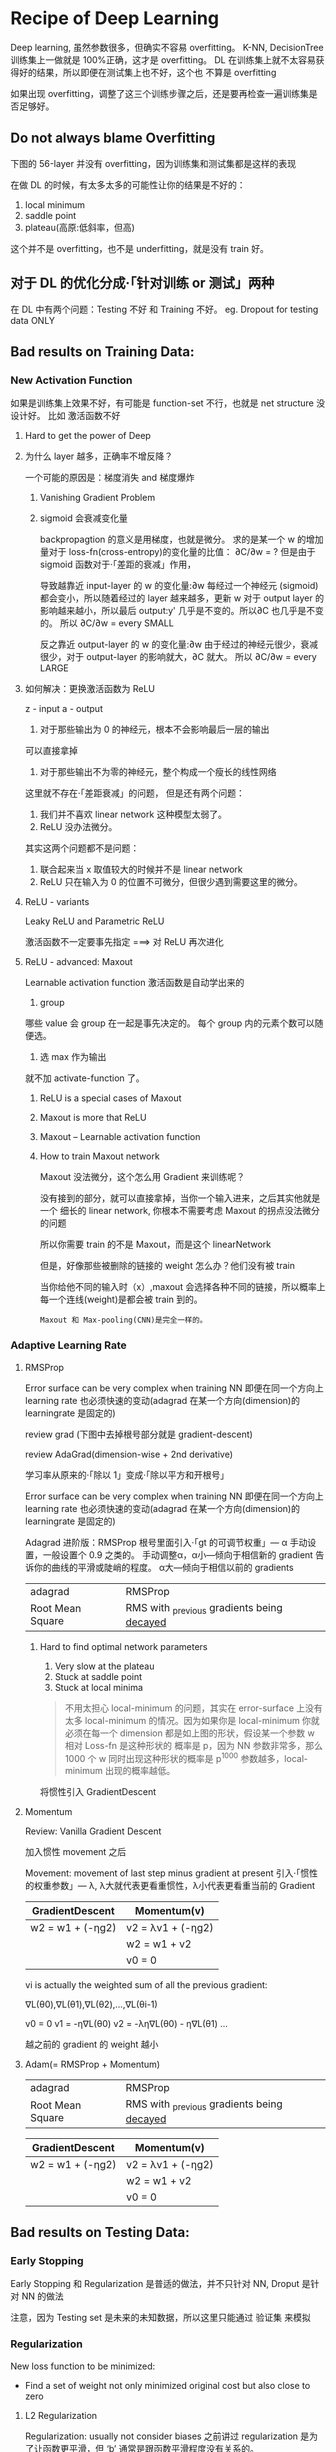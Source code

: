 * Recipe of Deep Learning
  Deep learning, 虽然参数很多，但确实不容易 overfitting。
  K-NN, DecisionTree 训练集上一做就是 100%正确，这才是 overfitting。
  DL 在训练集上就不太容易获得好的结果，所以即便在测试集上也不好，这个也
  不算是 overfitting

  #+DOWNLOADED: /tmp/screenshot.png @ 2017-06-10 12:56:40
  [[file:Recipe of Deep Learning/screenshot_2017-06-10_12-56-40.png]]

  如果出现 overfitting，调整了这三个训练步骤之后，还是要再检查一遍训练集是否足够好。
** Do not always blame Overfitting
   下图的 56-layer 并没有 overfitting，因为训练集和测试集都是这样的表现
   #+DOWNLOADED: /tmp/screenshot.png @ 2017-06-10 12:59:26
   [[file:Recipe of Deep Learning/screenshot_2017-06-10_12-59-26.png]]

   在做 DL 的时候，有太多太多的可能性让你的结果是不好的：
   1. local minimum
   2. saddle point
   3. plateau(高原:低斜率，但高)
   这个并不是 overfitting，也不是 underfitting，就是没有 train 好。

** 对于 DL 的优化分成·「针对训练 or 测试」两种
   #+DOWNLOADED: /tmp/screenshot.png @ 2017-06-10 13:07:05
   [[file:Recipe of Deep Learning/screenshot_2017-06-10_13-07-05.png]]

   在 DL 中有两个问题：Testing 不好 和 Training 不好。
   eg. Dropout for testing data ONLY



   #+DOWNLOADED: /tmp/screenshot.png @ 2017-06-10 13:08:49
   [[file:Recipe of Deep Learning/screenshot_2017-06-10_13-08-49.png]]

** Bad results on Training Data:
*** New Activation Function
    如果是训练集上效果不好，有可能是 function-set 不行，也就是 net structure 没设计好。
    比如 激活函数不好
**** Hard to get the power of Deep

     #+DOWNLOADED: /tmp/screenshot.png @ 2017-06-10 13:11:34
     [[file:Recipe of Deep Learning/screenshot_2017-06-10_13-11-34.png]]

**** 为什么 layer 越多，正确率不增反降？
     一个可能的原因是：梯度消失 and 梯度爆炸
***** Vanishing Gradient Problem
      #+DOWNLOADED: /tmp/screenshot.png @ 2017-06-10 14:52:06
      [[file:Recipe of Deep Learning/screenshot_2017-06-10_14-52-06.png]]
***** sigmoid 会衰减变化量
      backpropagtion 的意义是用梯度，也就是微分。
      求的是某一个 w 的增加量对于 loss-fn(cross-entropy)的变化量的比值：
      ∂C/∂w = ?
      但是由于 sigmoid 函数对于·「差距的衰减」作用，
      #+DOWNLOADED: /tmp/screenshot.png @ 2017-06-10 14:49:54
      [[file:Recipe of Deep Learning/screenshot_2017-06-10_14-49-54.png]]
      导致越靠近 input-layer 的 w 的变化量:∂w 每经过一个神经元
      (sigmoid)都会变小，所以随着经过的 layer 越来越多，更新 w 对于 output layer 的
      影响越来越小，所以最后 output:y' 几乎是不变的。所以∂C 也几乎是不变的。
      所以 ∂C/∂w = every SMALL

      反之靠近 output-layer 的 w 的变化量:∂w 由于经过的神经元很少，衰减很少，对于
      output-layer 的影响就大，∂C 就大。
      所以 ∂C/∂w = every LARGE
      #+DOWNLOADED: /tmp/screenshot.png @ 2017-06-10 14:51:17
      [[file:Recipe of Deep Learning/screenshot_2017-06-10_14-51-17.png]]

**** 如何解决：更换激活函数为 ReLU
     z - input
     a - output

     #+DOWNLOADED: /tmp/screenshot.png @ 2017-06-10 15:05:10
     [[file:Recipe of Deep Learning/screenshot_2017-06-10_15-05-10.png]]

     1. 对于那些输出为 0 的神经元，根本不会影响最后一层的输出

     #+DOWNLOADED: /tmp/screenshot.png @ 2017-06-10 15:19:28
     [[file:Recipe of Deep Learning/screenshot_2017-06-10_15-19-28.png]]

     可以直接拿掉

     #+DOWNLOADED: /tmp/screenshot.png @ 2017-06-10 15:19:44
     [[file:Recipe of Deep Learning/screenshot_2017-06-10_15-19-44.png]]

     2. 对于那些输出不为零的神经元，整个构成一个瘦长的线性网络
     #+DOWNLOADED: /tmp/screenshot.png @ 2017-06-10 15:20:57
     [[file:Recipe of Deep Learning/screenshot_2017-06-10_15-20-57.png]]
     这里就不存在·「差距衰减」的问题，
     但是还有两个问题：
     1. 我们并不喜欢 linear network 这种模型太弱了。
     2. ReLU 没办法微分。

     其实这两个问题都不是问题：
     1. 联合起来当 x 取值较大的时候并不是 linear network
     2. ReLU 只在输入为 0 的位置不可微分，但很少遇到需要这里的微分。

**** ReLU - variants
     #+DOWNLOADED: /tmp/screenshot.png @ 2017-06-10 15:28:58
     [[file:Recipe of Deep Learning/screenshot_2017-06-10_15-28-58.png]]

     Leaky ReLU and Parametric ReLU

     激活函数不一定要事先指定
     ===> 对 ReLU 再次进化
**** ReLU - advanced: Maxout
     Learnable activation function
     激活函数是自动学出来的
     1. group
     哪些 value 会 group 在一起是事先决定的。
     每个 group 内的元素个数可以随便选。
     2. 选 max 作为输出
     #+DOWNLOADED: /tmp/screenshot.png @ 2017-06-10 15:33:51
     [[file:Recipe of Deep Learning/screenshot_2017-06-10_15-33-51.png]]


     就不加 activate-function 了。
***** ReLU is a special cases of Maxout
      #+DOWNLOADED: /tmp/screenshot.png @ 2017-06-10 15:37:50
      [[file:Recipe of Deep Learning/screenshot_2017-06-10_15-37-50.png]]

***** Maxout is more that ReLU
      #+DOWNLOADED: /tmp/screenshot.png @ 2017-06-10 15:39:03
      [[file:Recipe of Deep Learning/screenshot_2017-06-10_15-39-03.png]]

***** Maxout -- Learnable activation function
      #+DOWNLOADED: /tmp/screenshot.png @ 2017-06-10 15:40:31
      [[file:Recipe of Deep Learning/screenshot_2017-06-10_15-40-31.png]]

***** How to train Maxout network
      Maxout 没法微分，这个怎么用 Gradient 来训练呢？
      #+DOWNLOADED: /tmp/screenshot.png @ 2017-06-10 15:44:11
      [[file:Recipe of Deep Learning/screenshot_2017-06-10_15-44-11.png]]

      没有接到的部分，就可以直接拿掉，当你一个输入进来，之后其实他就是一个
      细长的 linear network, 你根本不需要考虑 Maxout 的拐点没法微分的问题

      #+DOWNLOADED: /tmp/screenshot.png @ 2017-06-10 15:44:56
      [[file:Recipe of Deep Learning/screenshot_2017-06-10_15-44-56.png]]

      所以你需要 train 的不是 Maxout，而是这个 linearNetwork
      #+DOWNLOADED: /tmp/screenshot.png @ 2017-06-10 15:46:04
      [[file:Recipe of Deep Learning/screenshot_2017-06-10_15-46-04.png]]

      但是，好像那些被删除的链接的 weight 怎么办？他们没有被 train
      #+DOWNLOADED: /tmp/screenshot.png @ 2017-06-10 15:49:11
      [[file:Recipe of Deep Learning/screenshot_2017-06-10_15-49-11.png]]

      当你给他不同的输入时（x）,maxout 会选择各种不同的链接，所以概率上
      每一个连线(weight)是都会被 train 到的。

      : Maxout 和 Max-pooling(CNN)是完全一样的。

*** Adaptive Learning Rate
**** RMSProp
     Error surface can be very complex when training NN
     即便在同一个方向上 learning rate 也必须快速的变动(adagrad 在某一个方向(dimension)的 learningrate 是固定的)

     review grad
     (下图中去掉根号部分就是 gradient-descent)

     review AdaGrad(dimension-wise + 2nd derivative)

     学习率从原来的·「除以 1」变成·「除以平方和开根号」

     #+DOWNLOADED: /tmp/screenshot.png @ 2017-06-10 16:07:32
     [[file:Recipe of Deep Learning/screenshot_2017-06-10_16-07-32.png]]

     #+DOWNLOADED: /tmp/screenshot.png @ 2017-06-10 16:11:34
     [[file:Recipe of Deep Learning/screenshot_2017-06-10_16-11-34.png]]

     Error surface can be very complex when training NN
     即便在同一个方向上 learning rate 也必须快速的变动(adagrad 在某一个方向(dimension)的 learningrate 是固定的)

     #+DOWNLOADED: /tmp/screenshot.png @ 2017-06-10 16:13:37
     [[file:Recipe of Deep Learning/screenshot_2017-06-10_16-13-37.png]]

     Adagrad 进阶版：RMSProp
     根号里面引入·「gt 的可调节权重」--- α
     手动设置，一般设置个 0.9 之类的。
     手动调整α，α小---倾向于相信新的 gradient 告诉你的曲线的平滑或陡峭的程度。
     α大---倾向于相信以前的 gradients

     | adagrad          | RMSProp                                      |
     | Root Mean Square | RMS with _previous gradients being _decayed_ |


     #+DOWNLOADED: /tmp/screenshot.png @ 2017-06-10 16:20:52
     [[file:Recipe of Deep Learning/screenshot_2017-06-10_16-20-52.png]]
***** Hard to find optimal network parameters

      #+DOWNLOADED: /tmp/screenshot.png @ 2017-06-10 16:22:42
      [[file:Recipe of Deep Learning/screenshot_2017-06-10_16-22-42.png]]

      1. Very slow at the plateau
      2. Stuck at saddle point
      3. Stuck at local minima

      #+BEGIN_QUOTE
      不用太担心 local-minimum 的问题，其实在 error-surface 上没有太多
      local-minimum 的情况。因为如果你是 local-minimum 你就必须在每一个
      dimension 都是如上图的形状，假设某一个参数 w 相对 Loss-fn 是这种形状的
      概率是 p，因为 NN 参数非常多，那么 1000 个 w 同时出现这种形状的概率是 p^1000
      参数越多，local-minimum 出现的概率越低。
      #+END_QUOTE


      #+DOWNLOADED: /tmp/screenshot.png @ 2017-06-10 16:27:56
      [[file:Recipe of Deep Learning/screenshot_2017-06-10_16-27-56.png]]

      将惯性引入 GradientDescent

**** Momentum

     Review: Vanilla Gradient Descent

     #+DOWNLOADED: /tmp/screenshot.png @ 2017-06-10 16:29:02
     [[file:Recipe of Deep Learning/screenshot_2017-06-10_16-29-02.png]]

     加入惯性 movement 之后

     #+DOWNLOADED: /tmp/screenshot.png @ 2017-06-10 16:45:42
     [[file:Recipe of Deep Learning/screenshot_2017-06-10_16-45-42.png]]

     Movement: movement of last step minus gradient at present
     引入·「惯性的权重参数」--- λ, λ大就代表更看重惯性，λ小代表更看重当前的 Gradient

     | GradientDescent   | Momentum(v)         |
     |-------------------+---------------------|
     | w2 = w1 + (-ηg2) | v2 = λv1 + (-ηg2) |
     |                   | w2 = w1 + v2        |
     |                   | v0 = 0              |


     vi is actually the weighted sum of all the previous gradient:

     ∇L(θ0),∇L(θ1),∇L(θ2),...,∇L(θi-1)

     v0 = 0
     v1 = -η∇L(θ0)
     v2 = -λη∇L(θ0) - η∇L(θ1)
     ...

     越之前的 gradient 的 weight 越小


     #+DOWNLOADED: /tmp/screenshot.png @ 2017-06-10 16:54:26
     [[file:Recipe of Deep Learning/screenshot_2017-06-10_16-54-26.png]]
**** Adam(= RMSProp + Momentum)

     | adagrad          | RMSProp                                      |
     | Root Mean Square | RMS with _previous gradients being _decayed_ |

     #+DOWNLOADED: /tmp/screenshot.png @ 2017-06-10 16:57:37
     [[file:Recipe of Deep Learning/screenshot_2017-06-10_16-57-37.png]]

     | GradientDescent   | Momentum(v)         |
     |-------------------+---------------------|
     | w2 = w1 + (-ηg2) | v2 = λv1 + (-ηg2) |
     |                   | w2 = w1 + v2        |
     |                   | v0 = 0              |


     #+DOWNLOADED: /tmp/screenshot.png @ 2017-06-10 17:01:44
     [[file:Recipe of Deep Learning/screenshot_2017-06-10_17-01-44.png]]

** Bad results on Testing Data:
*** Early Stopping
    Early Stopping 和 Regularization 是普适的做法，并不只针对 NN, Droput 是针对 NN 的做法
    #+DOWNLOADED: /tmp/screenshot.png @ 2017-06-10 17:08:29
    [[file:Recipe of Deep Learning/screenshot_2017-06-10_17-08-29.png]]


    #+DOWNLOADED: /tmp/screenshot.png @ 2017-06-10 17:09:00
    [[file:Recipe of Deep Learning/screenshot_2017-06-10_17-09-00.png]]


    注意，因为 Testing set 是未来的未知数据，所以这里只能通过 验证集 来模拟
    #+DOWNLOADED: /tmp/screenshot.png @ 2017-06-10 17:10:19
    [[file:Recipe of Deep Learning/screenshot_2017-06-10_17-10-19.png]]

*** Regularization
    New loss function to be minimized:
    - Find a set of weight not only minimized original cost but also close to zero

**** L2 Regularization
     #+DOWNLOADED: /tmp/screenshot.png @ 2017-06-10 17:12:09
     [[file:Recipe of Deep Learning/screenshot_2017-06-10_17-12-09.png]]
     Regularization: usually not consider biases
     之前讲过 regularization 是为了让函数更平滑，但 ‘b’ 通常是跟函数平滑程度没有关系的。


     #+DOWNLOADED: /tmp/screenshot.png @ 2017-06-10 17:14:47
     [[file:Recipe of Deep Learning/screenshot_2017-06-10_17-14-47.png]]


     #+DOWNLOADED: /tmp/screenshot.png @ 2017-06-10 17:14:57
     [[file:Recipe of Deep Learning/screenshot_2017-06-10_17-14-57.png]]


     #+DOWNLOADED: /tmp/screenshot.png @ 2017-06-10 17:15:20
     [[file:Recipe of Deep Learning/screenshot_2017-06-10_17-15-20.png]]


     #+DOWNLOADED: /tmp/screenshot.png @ 2017-06-10 17:15:37
     [[file:Recipe of Deep Learning/screenshot_2017-06-10_17-15-37.png]]


     #+DOWNLOADED: /tmp/screenshot.png @ 2017-06-10 17:20:43
     [[file:Recipe of Deep Learning/screenshot_2017-06-10_17-20-43.png]]

     Closer to zero, 离 0 越来越近
     因为 η,λ 都很小，1 - η*λ = 0.99
     所以每次做更新，都是把 wt 先乘以 0.99
     这样某一个前面的 w， 比如 w1 因为每次都要 *0.99,所以会越来越靠近 0

**** L1 Regularization

     #+DOWNLOADED: /tmp/screenshot.png @ 2017-06-10 17:26:14
     [[file:Recipe of Deep Learning/screenshot_2017-06-10_17-26-14.png]]
     #+DOWNLOADED: /tmp/screenshot.png @ 2017-06-10 17:28:08
     [[file:Recipe of Deep Learning/screenshot_2017-06-10_17-28-08.png]]

     #+DOWNLOADED: /tmp/screenshot.png @ 2017-06-10 17:28:54
     [[file:Recipe of Deep Learning/screenshot_2017-06-10_17-28-54.png]]

**** L1 和 L2 有什么不同
     一样的，always decay ==> always delete
     在 L2-regularization 中，如果出现很·「大」的 w，由于是·「按比例」缩放所以 w 会很·「快」的变小。
     在 L1-regularization 中，如果出现很·「大」的 w，由于是·「按量」缩放所以 w 会很·「慢」的变小。

     在 L2-regularization 中，如果出现很·「小」的 w，由于是·「按比例」缩放所以 w 会很·「慢」的变小。
     在 L1-regularization 中，如果出现很·「小」的 w，由于是·「按量」缩放所以 w 会很·「快」的变小。

     所以总体来说，L1 产生的 w 矩阵会比较·「稀疏」，既有很大的 w，也有很多（=0）的 w
     所以总体来说，L2 产生的 w 矩阵会比较·「稠密」，大部分 w 都不大或者接近 0（！=0）

     CNN 里面想产生 sparse 的结果的 image，所以用 L1

     TODO: https://www.youtube.com/watch?v=sO4ZirJh9ds&index=64&t=109s&list=WL
     这个教程很好，似乎 regularization 引出了 convex optimization 的某些概念

**** Regularization - weight decay, 跟人脑的机制很像。

     #+DOWNLOADED: /tmp/screenshot.png @ 2017-06-10 17:38:59
     [[file:Recipe of Deep Learning/screenshot_2017-06-10_17-38-59.png]]

     6 岁初识世界，很多都感兴趣，会建立大量的神经连接。
     但是到 14 岁，由于很多神经元都用不到，也有很多事情不去玩了(类比没用的 weight 不去 update，就会慢慢 decay 到 0)
     所以很多神经元连接就消失了。

*** Regularization 和 Early stopping 的本质
    虽然在 NN 中 Regularization 有些帮助，但是帮助不是很大，没有像 SVM 这么依赖 regularization。

    我们一般给 NN 的参数初始值都是很小的，或者接近于 0 的。我们下面做的事情就是让这些参数离 0 越来越远。
    Early Stopping 是减少·「离 0 的次数」
    Regularization 是减少·「离 0 的步幅」
    总体来说都是让参数·「不要离 0 太远」
*** Dropout
**** Traning
     =======
     在每一次更新 w 之前，对 layer 做 sampling---决定要不要丢掉

     #+DOWNLOADED: /tmp/screenshot.png @ 2017-06-10 17:42:15
     [[file:Recipe of Deep Learning/screenshot_2017-06-10_17-42-15.png]]


     #+DOWNLOADED: /tmp/screenshot.png @ 2017-06-10 17:42:43
     [[file:Recipe of Deep Learning/screenshot_2017-06-10_17-42-43.png]]


     #+DOWNLOADED: /tmp/screenshot.png @ 2017-06-10 17:42:58
     [[file:Recipe of Deep Learning/screenshot_2017-06-10_17-42-58.png]]

     这样每一次 update 之前都要做一次 sampling，都改变了 structure, 所以你每一次
     做 update 的 w 都不一样，要 traing 的 NN 也不一样。

     Each time before updating the parameters
     1. Each neuron has p% to dropout ===> *The structure of the NN is changed*
     2. Using the new NN for training
     3. For each mini-batch, we resampling the dropout neurons

     在训练的时候，很明显 dropout 削弱了模型的能力，所以使用 dropout 之后，训练效果会变差
     所以，一定要确保在使用 dropout 之前，是训练集效果很好，测试集效果不好，才能使用。
     如果 训练集 本身就不好，那么 dropout 只会让训练集越来越差。

**** Testing
     =======

     #+DOWNLOADED: /tmp/screenshot.png @ 2017-06-10 17:49:33
     [[file:Recipe of Deep Learning/screenshot_2017-06-10_17-49-33.png]]

     No dropout:
     1. if the dropout rate at *training* is p%, *all weights times (1-p)%*
     2. assume that the dropout rate is 50%, if a weight ~w = 1~ at training, set ~w = 0.5~ for testing

**** Why dropout work -- Intuition Reason

     #+DOWNLOADED: /tmp/screenshot.png @ 2017-06-10 17:52:55
     [[file:Recipe of Deep Learning/screenshot_2017-06-10_17-52-55.png]]


     #+DOWNLOADED: /tmp/screenshot.png @ 2017-06-10 17:53:02
     [[file:Recipe of Deep Learning/screenshot_2017-06-10_17-53-02.png]]


     #+DOWNLOADED: /tmp/screenshot.png @ 2017-06-10 17:53:57
     [[file:Recipe of Deep Learning/screenshot_2017-06-10_17-53-57.png]]


     #+DOWNLOADED: /tmp/screenshot.png @ 2017-06-10 17:54:12
     [[file:Recipe of Deep Learning/screenshot_2017-06-10_17-54-12.png]]

***** Why multiply (1-p)%, different weight in training and tesing


      #+DOWNLOADED: /tmp/screenshot.png @ 2017-06-10 18:04:40
      [[file:Recipe of Deep Learning/screenshot_2017-06-10_18-04-40.png]]


      #+DOWNLOADED: /tmp/screenshot.png @ 2017-06-10 18:05:09
      [[file:Recipe of Deep Learning/screenshot_2017-06-10_18-05-09.png]]

      如果不乘以(1-p)%, 那么 training 和 testing 的输出不一致，
      这样 testing 反而会不好
      所以需要乘以(1-p)% 来大概的保证结果是一致的。

      #+DOWNLOADED: /tmp/screenshot.png @ 2017-06-10 18:04:53
      [[file:Recipe of Deep Learning/screenshot_2017-06-10_18-04-53.png]]

      一个更学术的理由：

**** Dropout is a kind of ensemble

     Ensemble Learning 在比赛中很常用，

***** Ensemble Learning 为什么 work
      之前讨论过 error 来自于两个方面：bias , variance
      #+DOWNLOADED: /tmp/screenshot.png @ 2017-06-10 18:11:41
      [[file:Recipe of Deep Learning/screenshot_2017-06-10_18-11-41.png]]

      如果模型能力强：bias 造成的 error 小，variance 造成的 error 大
      如果模型能力弱：bias 造成的 error 大，variance 造成的 error 小

      所以如果有很多能力较弱的 model，平均起来看，可以消去 bias 造成的 error
      所以如果有很多能力较强的 model，平均起来看，可以消去 variance 造成的 error

      而且还可以利用 parallel 来 traing 各自的 model


      #+DOWNLOADED: /tmp/screenshot.png @ 2017-06-10 18:14:37
      [[file:Recipe of Deep Learning/screenshot_2017-06-10_18-14-37.png]]

      注意这里是把 training data 分成几份，所以每个子训练集都不一样

      #+DOWNLOADED: /tmp/screenshot.png @ 2017-06-10 18:15:59
      [[file:Recipe of Deep Learning/screenshot_2017-06-10_18-15-59.png]]

      RandomForest 就是实践这种精神的一种方法，每一个 DecisionTree 随便 train 一下
      都会 overfitting，但是当很多 DecisionTree 放在一起的时候，就不容易 overfitting

***** Training of Dropout
      ==========================
      _Dropout will produce many different structure of NN_

      因为每个 minibatch 在进行 update 的时候，都会做一次 sampling 产生出不同的 structure
      因为这种 sampling 会作用在所有的 神经元，当然也包括 input-layer，所以，每次的输入
      也被 sampling 成不同的‘输入’，所以完全可以看成是上面的 ensamble learning 的重现。

      different input + different structure

      #+DOWNLOADED: /tmp/screenshot.png @ 2017-06-10 18:18:12
      [[file:Recipe of Deep Learning/screenshot_2017-06-10_18-18-12.png]]

      #+DOWNLOADED: /tmp/screenshot.png @ 2017-06-10 18:22:28
      [[file:Recipe of Deep Learning/screenshot_2017-06-10_18-22-28.png]]

      - using one mini-batch to train one network
      - some parameters in the network are shared
      虽然一个 network 使用 一个 mini-batch 来 train
      但是某一个神经元，有可能出现在好几个 mini-batch 中，
      所以这个神经元就是被·「好几个 mini-batch」train 的。

***** Testing of Dropout
      ========================
      所以，根据 ensamble leanring，应该这么做，但是 sampling 是随机
      的，这样做很不现实，不效率
      #+DOWNLOADED: /tmp/screenshot.png @ 2017-06-10 18:26:21
      [[file:Recipe of Deep Learning/screenshot_2017-06-10_18-26-21.png]]

      所以采用一种近似的方法：weight*(1-p)%

      #+DOWNLOADED: /tmp/screenshot.png @ 2017-06-10 18:28:44
      [[file:Recipe of Deep Learning/screenshot_2017-06-10_18-28-44.png]]

      为什么可以‘约等于’呢？举例说明

      #+DOWNLOADED: /tmp/screenshot.png @ 2017-06-10 18:29:43

      [[file:Recipe of Deep Learning/screenshot_2017-06-10_18-29-43.png]]

      Dropout(ensamble) will produce:

      #+DOWNLOADED: /tmp/screenshot.png @ 2017-06-10 18:30:19
      [[file:Recipe of Deep Learning/screenshot_2017-06-10_18-30-19.png]]


      #+DOWNLOADED: /tmp/screenshot.png @ 2017-06-10 18:31:00
      [[file:Recipe of Deep Learning/screenshot_2017-06-10_18-31-00.png]]

      ensamble will average the all z:
      (w1x1 + w2x2 + w2x2 + w1x1 + 0)/4 = 1/2w1x1 + 1/2w2x2

      dropout will weights*(1-p)% :
      #+DOWNLOADED: /tmp/screenshot.png @ 2017-06-10 18:31:41
      [[file:Recipe of Deep Learning/screenshot_2017-06-10_18-31-41.png]]

      ensamble average and dropout weight*(1-p)% will be equall

      但是很明显，不会所有的 dropout 方法最后都和 ensamble 方法的结果相同。
      *只有 linear 的 NN* 才有可能产生这种结果。

      所以有些人

**** 获得了这样的灵感
     既然只有 lienar nn 才能让 dropout 产生和 ensamble 完全相同的结果。
     那我干脆就使用 linear NN 效果肯定更好。

     比如使用激活函数为 ReLU or Maxout,这样的 NN 在使用 dropout 之后效果肯定非常好。

     实际上确实如此。以为内 ReLU 和 Maxout 的激活函数跟 linear-fn 很相近
